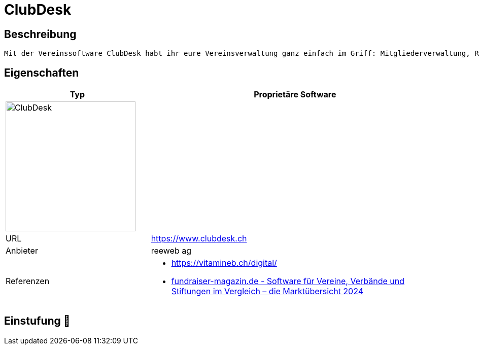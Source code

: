 = ClubDesk

== Beschreibung

[source,Website,subs="+normal"]
----
Mit der Vereinssoftware ClubDesk habt ihr eure Vereinsverwaltung ganz einfach im Griff: Mitgliederverwaltung, Rechnungen, Buchhaltung, Vereinswebseite und mehr.
----

== Eigenschaften

[%header%footer,cols="1,2a"]
|===
| Typ
| Proprietäre Software

2+^| image:https://www.clubdesk.ch/assets/clubdesk/images/clubdesk-logo.svg[ClubDesk,256]


| URL 
| https://www.clubdesk.ch

| Anbieter 
| reeweb ag

| Referenzen
| * https://vitamineb.ch/digital/ +
 * https://web.fundraiser-magazin.de/software-marktuebersicht-vereine-verbaende-stiftungen[fundraiser-magazin.de - Software für Vereine, Verbände und Stiftungen im Vergleich – die Marktübersicht 2024]

|===

== Einstufung 🔴